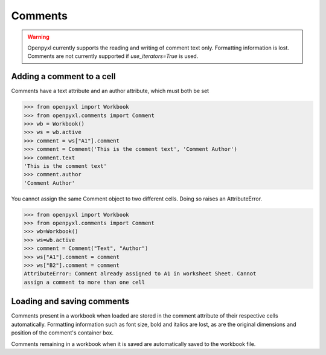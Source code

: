 Comments
========

.. warning::

    Openpyxl currently supports the reading and writing of comment text only.
    Formatting information is lost.
    Comments are not currently supported if `use_iterators=True` is used.


Adding a comment to a cell
--------------------------

Comments have a text attribute and an author attribute, which must both be set

>>> from openpyxl import Workbook
>>> from openpyxl.comments import Comment
>>> wb = Workbook()
>>> ws = wb.active
>>> comment = ws["A1"].comment
>>> comment = Comment('This is the comment text', 'Comment Author')
>>> comment.text
'This is the comment text'
>>> comment.author
'Comment Author'

You cannot assign the same Comment object to two different cells. Doing so
raises an AttributeError.

>>> from openpyxl import Workbook
>>> from openpyxl.comments import Comment
>>> wb=Workbook()
>>> ws=wb.active
>>> comment = Comment("Text", "Author")
>>> ws["A1"].comment = comment
>>> ws["B2"].comment = comment
AttributeError: Comment already assigned to A1 in worksheet Sheet. Cannot
assign a comment to more than one cell


Loading and saving comments
----------------------------

Comments present in a workbook when loaded are stored in the comment
attribute of their respective cells automatically. Formatting information
such as font size, bold and italics are lost, as are the original dimensions
and position of the comment's container box.

Comments remaining in a workbook when it is saved are automatically saved to
the workbook file.
